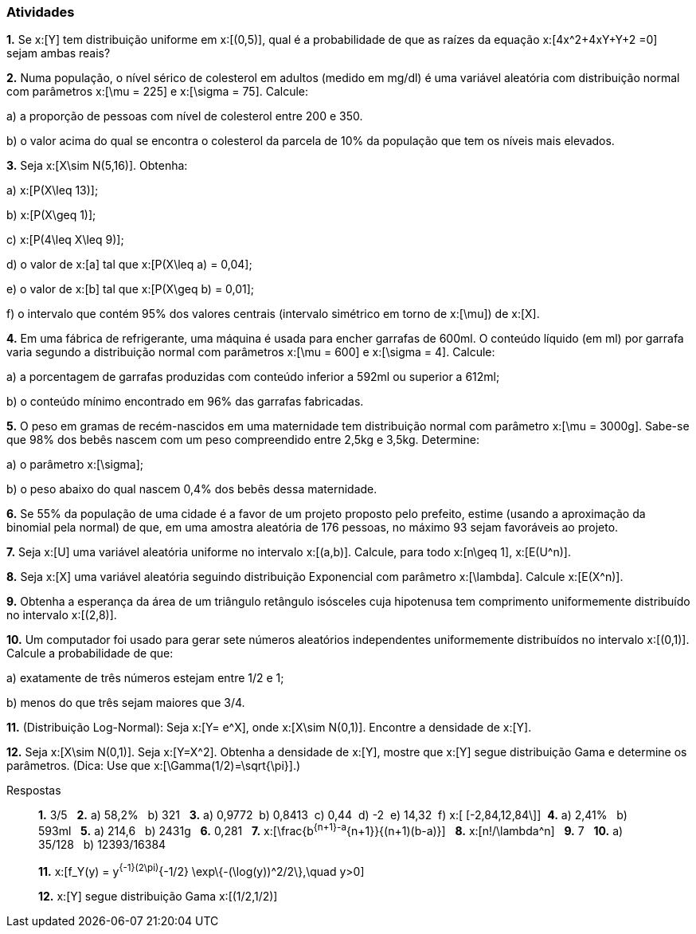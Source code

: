 === Atividades

*1.* Se x:[Y] tem distribuição uniforme em x:[(0,5)], qual é a probabilidade de que as raízes da equação
x:[4x^2+4xY+Y+2 =0] sejam ambas reais?





*2.* Numa população, o nível sérico de colesterol em adultos (medido em mg/dl) é uma variável aleatória
com distribuição normal com parâmetros x:[\mu = 225] e x:[\sigma = 75]. Calcule:


--


a) a proporção de pessoas com nível de colesterol entre 200 e 350.





b) o valor acima do qual se encontra o colesterol da parcela de 10% da população que tem os níveis mais elevados.





--

*3.* Seja x:[X\sim N(5,16)]. Obtenha:


--


a) x:[P(X\leq 13)];





b) x:[P(X\geq 1)];






c) x:[P(4\leq X\leq 9)];






d) o valor de x:[a] tal que x:[P(X\leq a) = 0,04];






e) o valor de x:[b] tal que x:[P(X\geq b) = 0,01];






f) o intervalo que contém 95% dos valores centrais (intervalo simétrico em torno de x:[\mu]) de x:[X].





--

*4.* Em uma fábrica de refrigerante, uma máquina é usada para encher garrafas de 600ml. O conteúdo líquido (em ml)
por garrafa varia segundo a distribuição normal com parâmetros x:[\mu = 600] e x:[\sigma = 4]. Calcule:


--


a) a porcentagem de garrafas produzidas com conteúdo inferior a 592ml ou superior a 612ml;






b) o conteúdo mínimo encontrado em 96% das garrafas fabricadas.






--

*5.* O peso em gramas de recém-nascidos em uma maternidade tem distribuição normal com parâmetro x:[\mu = 3000g]. Sabe-se que
98% dos bebês nascem com um peso compreendido entre 2,5kg e 3,5kg. Determine:


--


a) o parâmetro x:[\sigma];
 






b) o peso abaixo do qual nascem 0,4% dos bebês dessa maternidade.






--

*6.* Se 55% da população de uma cidade é a favor de um projeto proposto pelo prefeito,
estime (usando a aproximação da binomial pela normal) de que, em uma amostra aleatória de 176
pessoas, no máximo 93 sejam favoráveis ao projeto.




*7.* Seja x:[U] uma variável aleatória uniforme no intervalo x:[(a,b)]. Calcule, para todo x:[n\geq 1], 
x:[E(U^n)].




*8.* Seja x:[X] uma variável aleatória seguindo distribuição Exponencial com parâmetro x:[\lambda].
Calcule x:[E(X^n)].





*9.* Obtenha a esperança da área de um triângulo retângulo isósceles cuja hipotenusa
tem comprimento uniformemente distribuído no intervalo x:[(2,8)].






*10.* Um computador foi usado para gerar sete números aleatórios independentes uniformemente distribuídos no intervalo
x:[(0,1)]. Calcule a probabilidade de que:
--
a) exatamente de três números estejam entre 1/2 e 1;






b) menos do que três sejam maiores que 3/4.






--

*11.* (Distribuição Log-Normal): Seja x:[Y= e^X], onde x:[X\sim N(0,1)]. Encontre a densidade de x:[Y].






*12.* Seja x:[X\sim N(0,1)]. Seja x:[Y=X^2]. Obtenha a densidade de x:[Y], mostre que x:[Y] segue distribuição Gama
e determine os parâmetros. (Dica: Use que x:[\Gamma(1/2)=\sqrt{\pi}].)


.Respostas
____

*1.*  3/5 {nbsp}
*2.*
a)  58,2% {nbsp}
b)  321 {nbsp}
*3.*
a)  0,9772{nbsp}
b)  0,8413{nbsp}
c)  0,44{nbsp}
d)  -2{nbsp}
e)  14,32{nbsp}
f) x:[ [-2,84,12,84\]]{nbsp}
*4.* 
a)  2,41% {nbsp}
b)  593ml {nbsp}
*5.* 
a)  214,6 {nbsp}
b)  2431g {nbsp}
*6.*  0,281 {nbsp}
*7.*  x:[\frac{b^{n+1}-a^{n+1}}{(n+1)(b-a)}] {nbsp}
*8.*  x:[n!/\lambda^n] {nbsp}
*9.*  7 {nbsp}
*10.* 
a)  35/128 {nbsp}
b)  12393/16384 {nbsp}

*11.* x:[f_Y(y) = y^{-1}(2\pi)^{-1/2} \exp\{-(\log(y))^2/2\},\quad y>0] {nbsp}

*12.* x:[Y] segue distribuição Gama x:[(1/2,1/2)]


____
